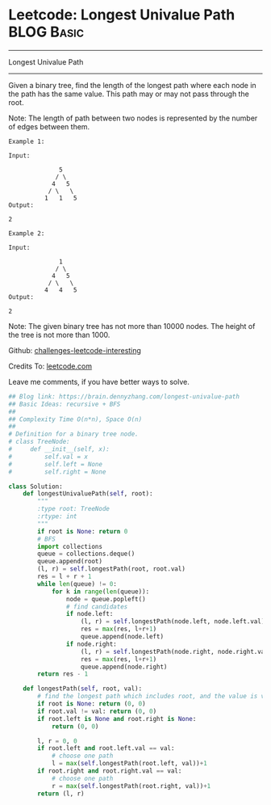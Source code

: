 * Leetcode: Longest Univalue Path                                              :BLOG:Basic:
#+STARTUP: showeverything
#+OPTIONS: toc:nil \n:t ^:nil creator:nil d:nil
:PROPERTIES:
:type:     binarytree
:END:
---------------------------------------------------------------------
Longest Univalue Path
---------------------------------------------------------------------
Given a binary tree, find the length of the longest path where each node in the path has the same value. This path may or may not pass through the root.

Note: The length of path between two nodes is represented by the number of edges between them.
#+BEGIN_EXAMPLE
Example 1:

Input:

              5
             / \
            4   5
           / \   \
          1   1   5
Output:

2
#+END_EXAMPLE

#+BEGIN_EXAMPLE
Example 2:

Input:

              1
             / \
            4   5
           / \   \
          4   4   5
Output:

2
#+END_EXAMPLE

Note: The given binary tree has not more than 10000 nodes. The height of the tree is not more than 1000.

Github: [[url-external:https://github.com/DennyZhang/challenges-leetcode-interesting/tree/master/longest-univalue-path][challenges-leetcode-interesting]]

Credits To: [[url-external:https://leetcode.com/problems/longest-univalue-path/description/][leetcode.com]]

Leave me comments, if you have better ways to solve.

#+BEGIN_SRC python
## Blog link: https://brain.dennyzhang.com/longest-univalue-path
## Basic Ideas: recursive + BFS
##
## Complexity Time O(n*n), Space O(n)
##
# Definition for a binary tree node.
# class TreeNode:
#     def __init__(self, x):
#         self.val = x
#         self.left = None
#         self.right = None

class Solution:
    def longestUnivaluePath(self, root):
        """
        :type root: TreeNode
        :rtype: int
        """
        if root is None: return 0
        # BFS
        import collections
        queue = collections.deque()
        queue.append(root)
        (l, r) = self.longestPath(root, root.val)
        res = l + r + 1
        while len(queue) != 0:
            for k in range(len(queue)):
                node = queue.popleft()
                # find candidates
                if node.left:
                    (l, r) = self.longestPath(node.left, node.left.val)
                    res = max(res, l+r+1)
                    queue.append(node.left)
                if node.right:
                    (l, r) = self.longestPath(node.right, node.right.val)
                    res = max(res, l+r+1)
                    queue.append(node.right)
        return res - 1

    def longestPath(self, root, val):
        # find the longest path which includes root, and the value is val.
        if root is None: return (0, 0)
        if root.val != val: return (0, 0)
        if root.left is None and root.right is None:
            return (0, 0)

        l, r = 0, 0
        if root.left and root.left.val == val:
            # choose one path
            l = max(self.longestPath(root.left, val))+1
        if root.right and root.right.val == val:
            # choose one path
            r = max(self.longestPath(root.right, val))+1
        return (l, r)
#+END_SRC
